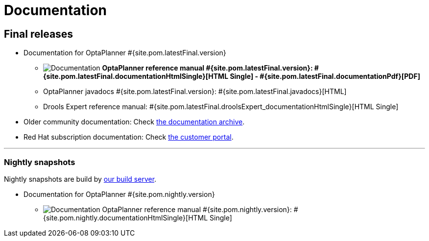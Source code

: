 = Documentation
:awestruct-description: Reference manual (user guide) of OptaPlanner, also includes quick start, use cases and examples overview, ...
:awestruct-layout: normalBase
:awestruct-priority: 1.0
:awestruct-change_frequency: weekly
:page-interpolate: true
:showtitle:

[[FinalReleases]]
== Final releases

* Documentation for OptaPlanner #{site.pom.latestFinal.version}

** image:documentation.png[Documentation] *OptaPlanner reference manual #{site.pom.latestFinal.version}:
#{site.pom.latestFinal.documentationHtmlSingle}[HTML Single] -
#{site.pom.latestFinal.documentationPdf}[PDF]*

** OptaPlanner javadocs #{site.pom.latestFinal.version}:
#{site.pom.latestFinal.javadocs}[HTML]

** Drools Expert reference manual:
#{site.pom.latestFinal.droolsExpert_documentationHtmlSingle}[HTML Single]

* Older community documentation: Check https://docs.optaplanner.org/[the documentation archive].

* Red Hat subscription documentation: Check https://access.redhat.com/knowledge/docs/[the customer portal].

'''
[[NightlySnapshots]]
=== Nightly snapshots

Nightly snapshots are build by link:../code/continuousIntegration.html[our build server].

* Documentation for OptaPlanner #{site.pom.nightly.version}

** image:documentation.png[Documentation] OptaPlanner reference manual #{site.pom.nightly.version}:
#{site.pom.nightly.documentationHtmlSingle}[HTML Single]
